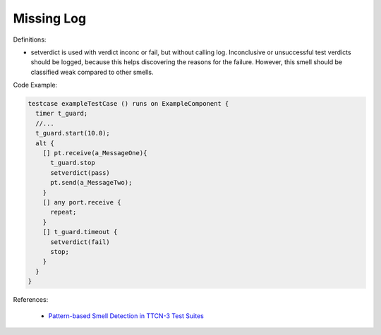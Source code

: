 Missing Log
^^^^^
Definitions:

* setverdict is used with verdict inconc or fail, but without calling log. Inconclusive or unsuccessful test verdicts should be logged, because this helps discovering the reasons for the failure. However, this smell should be classified weak compared to other smells.



Code Example:

.. code-block:: pseudo

  testcase exampleTestCase () runs on ExampleComponent {
    timer t_guard;
    //...
    t_guard.start(10.0);
    alt {
      [] pt.receive(a_MessageOne){
        t_guard.stop
        setverdict(pass)
        pt.send(a_MessageTwo);
      }
      [] any port.receive {
        repeat;
      }
      [] t_guard.timeout {
        setverdict(fail)
        stop;
      }
    }
  }

References:

 * `Pattern-based Smell Detection in TTCN-3 Test Suites <http://citeseerx.ist.psu.edu/viewdoc/download?doi=10.1.1.144.6997&rep=rep1&type=pdf>`_

